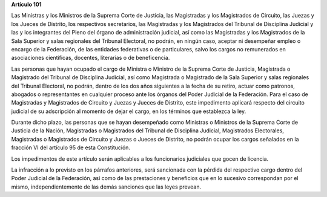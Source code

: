 **Artículo 101**

Las Ministras y los Ministros de la Suprema Corte de Justicia, las
Magistradas y los Magistrados de Circuito, las Juezas y los Jueces de
Distrito, los respectivos secretarios, las Magistradas y los Magistrados
del Tribunal de Disciplina Judicial y las y los integrantes del Pleno
del órgano de administración judicial, así como las Magistradas y los
Magistrados de la Sala Superior y salas regionales del Tribunal
Electoral, no podrán, en ningún caso, aceptar ni desempeñar empleo o
encargo de la Federación, de las entidades federativas o de
particulares, salvo los cargos no remunerados en asociaciones
científicas, docentes, literarias o de beneficencia.

Las personas que hayan ocupado el cargo de Ministra o Ministro de la
Suprema Corte de Justicia, Magistrada o Magistrado del Tribunal de
Disciplina Judicial, así como Magistrada o Magistrado de la Sala
Superior y salas regionales del Tribunal Electoral, no podrán, dentro de
los dos años siguientes a la fecha de su retiro, actuar como patronos,
abogados o representantes en cualquier proceso ante los órganos del
Poder Judicial de la Federación. Para el caso de Magistradas y
Magistrados de Circuito y Juezas y Jueces de Distrito, este impedimento
aplicará respecto del circuito judicial de su adscripción al momento de
dejar el cargo, en los términos que establezca la ley.

Durante dicho plazo, las personas que se hayan desempeñado como
Ministras o Ministros de la Suprema Corte de Justicia de la Nación,
Magistradas o Magistrados del Tribunal de Disciplina Judicial,
Magistrados Electorales, Magistradas o Magistrados de Circuito y Juezas
o Jueces de Distrito, no podrán ocupar los cargos señalados en la
fracción VI del artículo 95 de esta Constitución.

Los impedimentos de este artículo serán aplicables a los funcionarios
judiciales que gocen de licencia.

La infracción a lo previsto en los párrafos anteriores, será sancionada
con la pérdida del respectivo cargo dentro del Poder Judicial de la
Federación, así como de las prestaciones y beneficios que en lo sucesivo
correspondan por el mismo, independientemente de las demás sanciones que
las leyes prevean.
